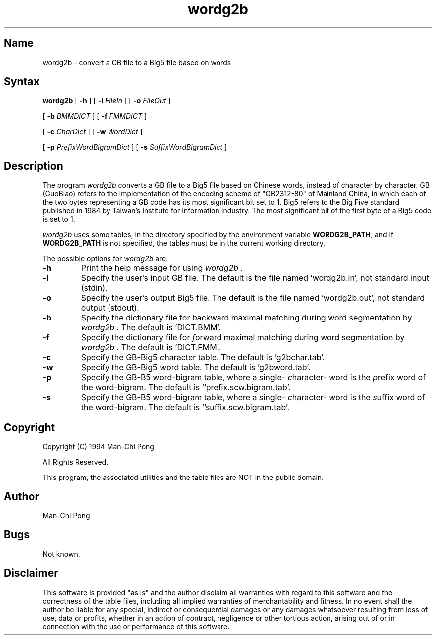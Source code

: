 .TH wordg2b 1 "1 June 1994"
.SH Name
wordg2b \- convert a GB file to a Big5 file based on words
.SH Syntax 
.B wordg2b
[
.B -h
]
[
.B -i
.I FileIn
]
[
.B -o
.I FileOut
]

[
.B -b
.I BMMDICT
]
[
.B -f
.I FMMDICT
]

[
.B -c
.I CharDict
]
[
.B -w
.I WordDict
]

[
.B -p
.I PrefixWordBigramDict
]
[
.B -s
.I SuffixWordBigramDict
]
.SH Description
The program
.I wordg2b
converts a GB file to a Big5 file based on Chinese words,
instead of character by character.
GB (GuoBiao) refers to the implementation of
the encoding scheme of "GB2312-80"
of Mainland China, in which each of the two bytes representing a GB code
has its most significant bit set to 1.
Big5 refers to the Big Five standard published in 1984 by
Taiwan's Institute for Information Industry.
The most significant bit of the first byte
of a Big5 code
is set to 1.

.I wordg2b
uses some tables,
in the directory specified by the environment variable
.BI WORDG2B_PATH ,
and if 
.BI WORDG2B_PATH
is not specified,
the tables must be
in the current working directory.

The possible options for
.I wordg2b
are:
.TP
.BI -h
Print the help message for using
.I wordg2b .
.TP
.BI -i
Specify the user's input GB file.
The default is the file named 'wordg2b.in',
not standard input (stdin).
.TP
.BI -o
Specify the user's output Big5 file.
The default is the file named 'wordg2b.out',
not standard output (stdout).
.TP
.BI -b
Specify the dictionary file for \fI b\fPackward maximal matching
during word segmentation by
.I wordg2b .
The default is 'DICT.BMM'.
.TP
.BI -f
Specify the dictionary file for \fI f\fPorward maximal matching
during word segmentation by
.I wordg2b .
The default is 'DICT.FMM'.
.TP
.BI -c
Specify the GB-Big5 \fI c\fPharacter table.
The default is 'g2bchar.tab'.
.TP
.BI -w
Specify the GB-Big5 \fI w\fPord table.
The default is 'g2bword.tab'.
.TP
.BI -p
Specify the GB-B5 word-bigram table,
where a \fI s\fPingle-\fI c\fPharacter-\fI w\fPord
is the \fI p\fPrefix word of the word-bigram.
The default is ''prefix.scw.bigram.tab'.
.TP
.BI -s
Specify the GB-B5 word-bigram table,
where a \fI s\fPingle-\fI c\fPharacter-\fI w\fPord
is the \fI s\fPuffix word of the word-bigram.
The default is ''suffix.scw.bigram.tab'.

.SH Copyright
Copyright (C) 1994 Man-Chi Pong
.sp
All Rights Reserved.
.sp
This program, the associated utilities
and the table files are NOT in the public domain.
.\"	.sp
.\"	You may copy and distribute verbatim copies of wordg2b source code
.\"	files, table file(s), and documentation files as you receive it
.\"	for non-commercial purposes.
.\"	.sp
.\"	If you wish to incorporate parts of wordg2b into other programs,
.\"	write to the author.  The author has not yet worked out a simple rule
.\"	that can be stated here, but usually it will be permitted.

.SH Author
Man-Chi Pong

.SH Bugs
Not known.

.SH Disclaimer
This software is provided "as is" and the author disclaim
all warranties with regard to this software
and the correctness of the table files,
including
all implied warranties of merchantability and fitness.
In no event shall
the author be liable for any special, indirect or consequential damages or
any damages whatsoever resulting from loss of use, data or profits,
whether in an action of contract, negligence or other tortious action,
arising out of or in connection with the use or performance of this
software.
